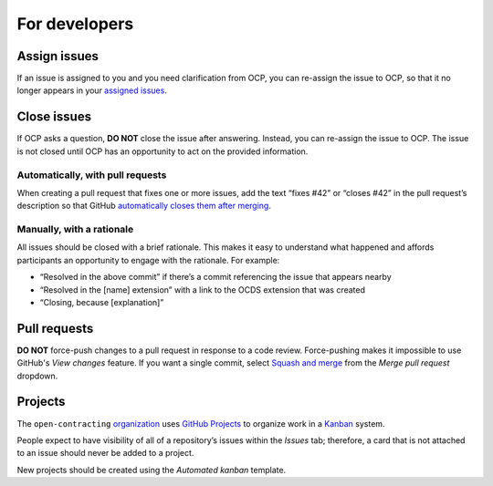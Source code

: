For developers
==============

.. seealso::

   :doc:`Git guide<../git/index>`

Assign issues
-------------

If an issue is assigned to you and you need clarification from OCP, you can re-assign the issue to OCP, so that it no longer appears in your `assigned issues <https://github.com/issues/assigned>`__.

Close issues
------------

If OCP asks a question, **DO NOT** close the issue after answering. Instead, you can re-assign the issue to OCP. The issue is not closed until OCP has an opportunity to act on the provided information.

Automatically, with pull requests
~~~~~~~~~~~~~~~~~~~~~~~~~~~~~~~~~

When creating a pull request that fixes one or more issues, add the text “fixes #42” or “closes #42” in the pull request’s description so that GitHub `automatically closes them after merging <https://docs.github.com/en/issues/tracking-your-work-with-issues/linking-a-pull-request-to-an-issue>`__.

Manually, with a rationale
~~~~~~~~~~~~~~~~~~~~~~~~~~

All issues should be closed with a brief rationale. This makes it easy to understand what happened and affords participants an opportunity to engage with the rationale. For example:

-  “Resolved in the above commit” if there’s a commit referencing the issue that appears nearby
-  “Resolved in the [name] extension” with a link to the OCDS extension that was created
-  “Closing, because [explanation]”

Pull requests
-------------

**DO NOT** force-push changes to a pull request in response to a code review. Force-pushing makes it impossible to use GitHub's *View changes* feature. If you want a single commit, select `Squash and merge <https://docs.github.com/en/pull-requests/collaborating-with-pull-requests/incorporating-changes-from-a-pull-request/about-pull-request-merges>`__ from the *Merge pull request* dropdown.

Projects
--------

The ``open-contracting`` `organization <https://github.com/orgs/open-contracting/projects?query=is%3Aopen>`__ uses `GitHub Projects <https://docs.github.com/en/issues/organizing-your-work-with-project-boards/managing-project-boards/about-project-boards>`__ to organize work in a `Kanban <https://en.wikipedia.org/wiki/Kanban>`__ system.

People expect to have visibility of all of a repository’s issues within the *Issues* tab; therefore, a card that is not attached to an issue should never be added to a project.

New projects should be created using the *Automated kanban* template.
